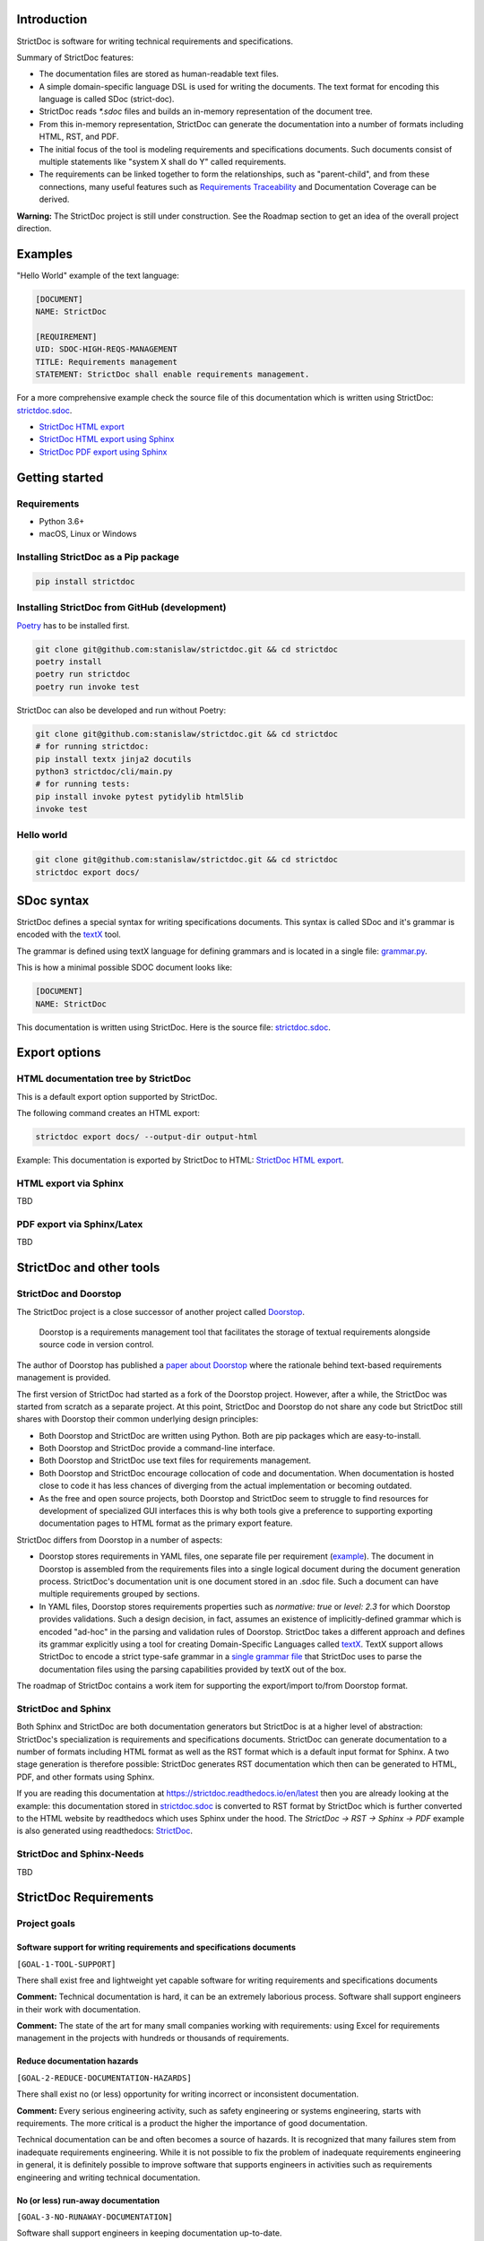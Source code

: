 Introduction
============

StrictDoc is software for writing technical requirements and specifications.

Summary of StrictDoc features:

- The documentation files are stored as human-readable text files.
- A simple domain-specific language DSL is used for writing the documents. The
  text format for encoding this language is called SDoc (strict-doc).
- StrictDoc reads `*.sdoc` files and builds an in-memory representation of the
  document tree.
- From this in-memory representation, StrictDoc can generate the documentation
  into a number of formats including HTML, RST, and PDF.
- The initial focus of the tool is modeling requirements and specifications
  documents. Such documents consist of multiple statements like
  "system X shall do Y" called requirements.
- The requirements can be linked together to form the relationships, such as
  "parent-child", and from these connections, many useful features such as
  `Requirements Traceability <https://en.wikipedia.org/wiki/Requirements_traceability>`_
  and Documentation Coverage can be derived.

**Warning:** The StrictDoc project is still under construction. See the Roadmap
section to get an idea of the overall project direction.

Examples
========

"Hello World" example of the text language:

.. code-block:: text

    [DOCUMENT]
    NAME: StrictDoc

    [REQUIREMENT]
    UID: SDOC-HIGH-REQS-MANAGEMENT
    TITLE: Requirements management
    STATEMENT: StrictDoc shall enable requirements management.

For a more comprehensive example check the source file of this documentation
which is written using StrictDoc:
`strictdoc.sdoc <https://github.com/strictdoc-project/strictdoc/blob/master/docs/strictdoc.sdoc>`_.

- `StrictDoc HTML export <https://strictdoc.readthedocs.io/en/latest/strictdoc-html>`_
- `StrictDoc HTML export using Sphinx <https://strictdoc.readthedocs.io/en/latest>`_
- `StrictDoc PDF export using Sphinx <https://strictdoc.readthedocs.io/_/downloads/en/latest/pdf/>`_

Getting started
===============

Requirements
------------

- Python 3.6+
- macOS, Linux or Windows

Installing StrictDoc as a Pip package
-------------------------------------

.. code-block:: text

    pip install strictdoc

Installing StrictDoc from GitHub (development)
----------------------------------------------

`Poetry <https://python-poetry.org>`_ has to be installed first.

.. code-block:: text

    git clone git@github.com:stanislaw/strictdoc.git && cd strictdoc
    poetry install
    poetry run strictdoc
    poetry run invoke test

StrictDoc can also be developed and run without Poetry:

.. code-block:: text

    git clone git@github.com:stanislaw/strictdoc.git && cd strictdoc
    # for running strictdoc:
    pip install textx jinja2 docutils
    python3 strictdoc/cli/main.py
    # for running tests:
    pip install invoke pytest pytidylib html5lib
    invoke test

Hello world
-----------

.. code-block:: text

    git clone git@github.com:stanislaw/strictdoc.git && cd strictdoc
    strictdoc export docs/

SDoc syntax
===========

StrictDoc defines a special syntax for writing specifications documents. This
syntax is called SDoc and it's grammar is encoded with the
`textX <https://github.com/textX/textX>`_
tool.

The grammar is defined using textX language for defining grammars and is
located in a single file:
`grammar.py <https://github.com/strictdoc-project/strictdoc/blob/master/strictdoc/backend/dsl/grammar.py>`_.

This is how a minimal possible SDOC document looks like:

.. code-block::

    [DOCUMENT]
    NAME: StrictDoc

This documentation is written using StrictDoc. Here is the source file:
`strictdoc.sdoc <https://github.com/strictdoc-project/strictdoc/blob/master/docs/strictdoc.sdoc>`_.

Export options
==============

HTML documentation tree by StrictDoc
------------------------------------

This is a default export option supported by StrictDoc.

The following command creates an HTML export:

.. code-block:: text

    strictdoc export docs/ --output-dir output-html

Example: This documentation is exported by StrictDoc to HTML:
`StrictDoc HTML export <https://strictdoc.readthedocs.io/en/latest/strictdoc-html>`_.

HTML export via Sphinx
----------------------

TBD

PDF export via Sphinx/Latex
---------------------------

TBD

StrictDoc and other tools
=========================

StrictDoc and Doorstop
----------------------

The StrictDoc project is a close successor of another project called
`Doorstop <https://github.com/doorstop-dev/doorstop>`_.

    Doorstop is a requirements management tool that facilitates the storage of
    textual requirements alongside source code in version control.

The author of Doorstop has published a `paper about Doorstop <http://www.scirp.org/journal/PaperInformation.aspx?PaperID=44268#.UzYtfWRdXEZ>`_
where the rationale behind text-based requirements management is provided.

The first version of StrictDoc had started as a fork of the Doorstop project.
However, after a while, the StrictDoc was started from scratch as a separate
project. At this point, StrictDoc and Doorstop do not share any code but
StrictDoc still shares with Doorstop their common underlying design principles:

- Both Doorstop and StrictDoc are written using Python. Both are pip packages which are easy-to-install.
- Both Doorstop and StrictDoc provide a command-line interface.
- Both Doorstop and StrictDoc use text files for requirements management.
- Both Doorstop and StrictDoc encourage collocation of code and documentation.
  When documentation is hosted close to code it has less chances of diverging
  from the actual implementation or becoming outdated.
- As the free and open source projects, both Doorstop and StrictDoc seem to
  struggle to find resources for development of specialized GUI interfaces this
  is why both tools give a preference to supporting exporting documentation
  pages to HTML format as the primary export feature.

StrictDoc differs from Doorstop in a number of aspects:

- Doorstop stores requirements in YAML files, one separate file per requirement
  (`example <https://github.com/doorstop-dev/doorstop/blob/804153c67c7c5466ee94e9553118cc3df03a56f9/reqs/REQ001.yml>`_).
  The document in Doorstop is assembled from the requirements files into a
  single logical document during the document generation process.
  StrictDoc's documentation unit is one document stored in an .sdoc file. Such a
  document can have multiple requirements grouped by sections.
- In YAML files, Doorstop stores requirements properties such as
  `normative: true` or `level: 2.3` for which Doorstop provides validations.
  Such a design decision, in fact, assumes an existence of implicitly-defined
  grammar which is encoded "ad-hoc" in the parsing and validation rules of
  Doorstop.
  StrictDoc takes a different approach and defines its grammar explicitly using
  a tool for creating Domain-Specific Languages called `textX <https://github.com/textX/textX>`_.
  TextX support allows StrictDoc to encode a strict type-safe grammar in a
  `single grammar file <https://github.com/strictdoc-project/strictdoc/blob/93486a0e9fb30b141187587eae9e995cd86c6cbf/strictdoc/backend/dsl/grammar.py>`_
  that StrictDoc uses to parse the documentation files
  using the parsing capabilities provided by textX out of the box.

The roadmap of StrictDoc contains a work item for supporting the export/import
to/from Doorstop format.

StrictDoc and Sphinx
--------------------

Both Sphinx and StrictDoc are both documentation generators but StrictDoc is at
a higher level of abstraction: StrictDoc's specialization is requirements and
specifications documents. StrictDoc can generate documentation to a number of
formats including HTML format as well as the RST format which is a default
input format for Sphinx. A two stage generation is therefore possible:
StrictDoc generates RST documentation which then can be generated to HTML, PDF,
and other formats using Sphinx.

If you are reading this documentation at
https://strictdoc.readthedocs.io/en/latest
then you are already looking at the example: this documentation stored in
`strictdoc.sdoc <https://github.com/strictdoc-project/strictdoc/blob/master/docs/strictdoc.sdoc>`_
is converted to RST format by StrictDoc which is further converted to the HTML
website by readthedocs which uses Sphinx under the hood. The
`StrictDoc -> RST -> Sphinx -> PDF` example is also generated using readthedocs:
`StrictDoc <https://strictdoc.readthedocs.io/_/downloads/en/latest/pdf/>`_.

StrictDoc and Sphinx-Needs
--------------------------

TBD

StrictDoc Requirements
======================

Project goals
-------------

Software support for writing requirements and specifications documents
~~~~~~~~~~~~~~~~~~~~~~~~~~~~~~~~~~~~~~~~~~~~~~~~~~~~~~~~~~~~~~~~~~~~~~

``[GOAL-1-TOOL-SUPPORT]``

There shall exist free and lightweight yet capable software for writing
requirements and specifications documents

**Comment:** Technical documentation is hard, it can be an extremely laborious process.
Software shall support engineers in their work with documentation.

**Comment:** The state of the art for many small companies working with
requirements: using Excel for requirements management in the projects with
hundreds or thousands of requirements.

Reduce documentation hazards
~~~~~~~~~~~~~~~~~~~~~~~~~~~~

``[GOAL-2-REDUCE-DOCUMENTATION-HAZARDS]``

There shall exist no (or less) opportunity for writing incorrect or inconsistent
documentation.

**Comment:** Every serious engineering activity, such as safety engineering or systems
engineering, starts with requirements. The more critical is a product the higher
the importance of good documentation.

Technical documentation can be and often becomes a source of hazards.
It is recognized that many failures stem from inadequate requirements
engineering. While it is not possible to fix the problem of inadequate
requirements engineering in general, it is definitely possible to improve
software that supports engineers in activities such as requirements engineering
and writing technical documentation.

No (or less) run-away documentation
~~~~~~~~~~~~~~~~~~~~~~~~~~~~~~~~~~~

``[GOAL-3-NO-RUNAWAY-DOCUMENTATION]``

Software shall support engineers in keeping documentation up-to-date.

**Comment:** Technical documentation easily becomes outdated. Many existing tools for
documentation do not provide any measures for ensuring overall consistency of
documents and documentation trees.

Change management
~~~~~~~~~~~~~~~~~

``[GOAL-4-CHANGE-MANAGEMENT]``

Software shall provide capabilities for change management and impact assessment.

**Comment:** Change management is difficult. The bigger the project is, the harder it is to
maintain its documentation. If a change is introduced to a project, it usually
requires a full revision of its requirements TBD.

High-level requirements
-----------------------

Requirements management
~~~~~~~~~~~~~~~~~~~~~~~

``[SDOC-HIGH-REQS-MANAGEMENT]``

StrictDoc shall enable requirements management.

Data model
~~~~~~~~~~

``[SDOC-HIGH-DATA-MODEL]``

StrictDoc shall be based on a well-defined data model.

**Comment:** StrictDoc is a result of multiple attempts to find a solution for working with
text-based requirements:

- StrictDoc, first generation: Markdown-based C++ program. Custom requirements
  metadata in YAML.
- StrictDoc, second generation: RST/Sphinx-based Python program. Using Sphinx
  extensions to manage meta information.

The result of these efforts is the realization that a text-based requirements
and specifications management tool TBD.

Command-line interface
~~~~~~~~~~~~~~~~~~~~~~

StrictDoc shall provide a command-line interface.

Platform support
~~~~~~~~~~~~~~~~

StrictDoc shall work on all major platforms.

macOS support
^^^^^^^^^^^^^

StrictDoc shall work on macOS systems.

Linux support
^^^^^^^^^^^^^

StrictDoc shall work on Linux systems.

Windows support
^^^^^^^^^^^^^^^

StrictDoc shall work on Windows systems.

Requirements validation
~~~~~~~~~~~~~~~~~~~~~~~

StrictDoc shall allow validation of requirement documents.

Requirements text format
~~~~~~~~~~~~~~~~~~~~~~~~

StrictDoc shall allow storage of requirements in a plain-text human readable form.

Linking requirements
~~~~~~~~~~~~~~~~~~~~

StrictDoc shall support linking requirements to each other.

Scalability
~~~~~~~~~~~

StrictDoc shall allow working with large documents and document trees containing at least 10000 requirement items.

Traceability
~~~~~~~~~~~~

``[SDOC-HIGH-REQS-TRACEABILITY]``

StrictDoc shall support traceability of requirements.

Visualization
~~~~~~~~~~~~~

StrictDoc shall provide means for visualization of requirement documents.

Open source software
~~~~~~~~~~~~~~~~~~~~

StrictDoc shall always be free and open source software.

Implementation requirements
---------------------------

Parallelization
~~~~~~~~~~~~~~~

``[SDOC-IMPL-PARAL]``

StrictDoc shall enable parallelization of the time-consuming parts of the code.

Incremental generation
~~~~~~~~~~~~~~~~~~~~~~

``[SDOC-IMPL-INCREMENTAL]``

StrictDoc shall enable incremental generation of the documents.

**Comment:** When exporting documentation tree, StrictDoc shall regenerate only changed
documents and files.

Data model
----------

Modeling capability
~~~~~~~~~~~~~~~~~~~

``[SDOC-DM-001]``

StrictDoc's Data Model shall accommodate for maximum possible standard requirement document formats.


Examples of standard requirements documents include but are not limited to:

- Non-nested requirement lists split by categories
  (e.g., Functional Requirements, Interface Requirements, Performance Requirements, etc.)

Section item
~~~~~~~~~~~~

Requirement item
~~~~~~~~~~~~~~~~

Statement
^^^^^^^^^

Requirement item shall have a statement.

Content body
^^^^^^^^^^^^

Requirement item might have an content body.

UID identifier
^^^^^^^^^^^^^^

Requirement item might have an UID identifier.

UID identifier format
"""""""""""""""""""""

StrictDoc shall not impose any restrictions on the UID field format.

**Comment:** Conventions used for requirement UIDs can be very different. And there seems to
be no way to define a single rule.

Some examples:

- FUN-003
- cES1008, cTBL6000.1 (NASA cFS)
- Requirements without a number, e.g. SDOC-HIGH-DATA-MODEL (StrictDoc)
- SAVOIR.OBC.PM.80 (SAVOIR)

Title
^^^^^

Requirement item might have an title.

References
^^^^^^^^^^

Requirement item might have one or more references.

Comments
^^^^^^^^

Requirement item might have one or more comments.

Composite Requirement item
~~~~~~~~~~~~~~~~~~~~~~~~~~

TBD

SDOC file format
----------------

Primary text implementation
~~~~~~~~~~~~~~~~~~~~~~~~~~~

``[SDOC-FMT-001]``

SDOC format shall support encoding the Strict Doc Data Model in a plain-text human readable form.

Grammar
~~~~~~~

SDOC format shall be based on a fixed grammar.

Type safety
~~~~~~~~~~~

SDOC format shall allow type-safe encoding of requirement documents.

Document Generators
-------------------

HTML Export
~~~~~~~~~~~

Single document: Normal form
^^^^^^^^^^^^^^^^^^^^^^^^^^^^

StrictDoc shall export single document pages in a normal document-like form.

Single document: Tabular form
^^^^^^^^^^^^^^^^^^^^^^^^^^^^^

StrictDoc shall export single document pages in a tabular form.

Single document: 1-level traceability
^^^^^^^^^^^^^^^^^^^^^^^^^^^^^^^^^^^^^

StrictDoc shall export 1-level traceability document.

Single document: Deep traceability
^^^^^^^^^^^^^^^^^^^^^^^^^^^^^^^^^^

StrictDoc shall export deep traceability document.

PDF Export
~~~~~~~~~~

Sphinx documentation generator
^^^^^^^^^^^^^^^^^^^^^^^^^^^^^^

StrictDoc shall support exporting documents to Sphinx/RST format.

Validation requirements
-----------------------

Valid HTML markup
~~~~~~~~~~~~~~~~~

StrictDoc's HTML export tests shall validate the generated HTML markup.

**Comment:** First candidate: Table of contents and its nested ``<ul>/<li>`` items.

Design decisions
================

Building blocks
---------------

TextX
~~~~~

TextX shall be used for StrictDoc grammar definition and parsing of the sdoc files.

**Comment:** TextX is an easy-to-install Python tool. It is fast, works out of the box.

Jinja2
~~~~~~

Jinja2 shall be used for rendering HTML templates.

Sphinx and Docutils
~~~~~~~~~~~~~~~~~~~

Sphinx and Docutils shall be used for the following capabilities:

- Support of Restructured Text (reST) format
- Generation of RST documents into HTML
- Generation of RST documents into PDF using Latex
- Generating documentation websites using Sphinx

SDoc grammar
------------

No indentation
~~~~~~~~~~~~~~

SDoc grammar building blocks shall not allow any indentation.

**Comment:** Rationale: Adding indentation to any of the fields does not scale well when the
documents have deeply nested section structure as well as when the size of the
paragraphs becomes sufficiently large. Keeping every keyword like [REQUIREMENT]
or [COMMENT] with no indentation ensures that one does not have to think about
possible indentation issues.

Roadmap
=======

In works
--------

HTML Export
~~~~~~~~~~~

Left panel: Table of contents
^^^^^^^^^^^^^^^^^^^^^^^^^^^^^

Left panel: Table of contents.

Document page CSS: Proper markup
^^^^^^^^^^^^^^^^^^^^^^^^^^^^^^^^

Document page: make it look like a document.

Table page CSS: Proper table
^^^^^^^^^^^^^^^^^^^^^^^^^^^^

Table page: make columns be always of the same size while respecting min-max widths.

Traceability page CSS: Proper middle column document
^^^^^^^^^^^^^^^^^^^^^^^^^^^^^^^^^^^^^^^^^^^^^^^^^^^^

Traceability page CSS: Proper middle column document

Deep Traceability page CSS: Improvements
^^^^^^^^^^^^^^^^^^^^^^^^^^^^^^^^^^^^^^^^

Deep Traceability page CSS: Improvements

First public release
--------------------

Generated file names
~~~~~~~~~~~~~~~~~~~~

Document name must be transformed into a valid file name.

**Comment:** Alternative: Simply use the original document file names.

Validation: Uniqueness of UID identifiers in a document tree
~~~~~~~~~~~~~~~~~~~~~~~~~~~~~~~~~~~~~~~~~~~~~~~~~~~~~~~~~~~~

StrictDoc shall ensure that each UID used in a document tree is unique.

Backlog
-------

StrictDoc as library
~~~~~~~~~~~~~~~~~~~~

StrictDoc shall support it use as a Python library.

**Comment:** Such a use allows a more fine-grained access to the StrictDoc's modules, such
as Grammar, Import, Export classes, etc.

Links
~~~~~

StrictDoc's data model shall support linking document content nodes to each other.

**Comment:** Examples:
- Link that references a section

Export capabilities
~~~~~~~~~~~~~~~~~~~

Excel Export
^^^^^^^^^^^^

StrictDoc shall support exporting documents to Excel format.

PlantUML Export
^^^^^^^^^^^^^^^

StrictDoc shall support exporting documents to PlantUML format.

ReqIF Import/Export
^^^^^^^^^^^^^^^^^^^

StrictDoc shall support ReqIF format.

Confluence Import/Export
^^^^^^^^^^^^^^^^^^^^^^^^

StrictDoc shall support importing/exporting documents from/to Confluence HTML storage format.

Tex Export
^^^^^^^^^^

StrictDoc shall support exporting documents to Tex format.

Doorstop Import/Export
^^^^^^^^^^^^^^^^^^^^^^

StrictDoc shall support import and exporting documents from/to Doorstop format.

Markdown support for text and code blocks
^^^^^^^^^^^^^^^^^^^^^^^^^^^^^^^^^^^^^^^^^

StrictDoc shall support rendering text/code blocks into RST syntax.

Traceability and coverage
~~~~~~~~~~~~~~~~~~~~~~~~~

Linking with implementation artifacts
^^^^^^^^^^^^^^^^^^^^^^^^^^^^^^^^^^^^^

StrictDoc shall support linking requirements to files.

Requirement checksumming
^^^^^^^^^^^^^^^^^^^^^^^^

StrictDoc shall support calculation of checksums for requirements.

Documentation coverage
^^^^^^^^^^^^^^^^^^^^^^

StrictDoc shall generate requirements coverage information.

Validations and testing
~~~~~~~~~~~~~~~~~~~~~~~

Validation: Section Levels
^^^^^^^^^^^^^^^^^^^^^^^^^^

Section levels must be properly nested.

Custom fields
~~~~~~~~~~~~~

StrictDoc shall support customization of the default grammar with custom fields.

**Comment:** Examples:

- RAIT compliance fields (Review of design, analysis, inspection, testing)
- Automotive Safety Integrity Level level (ASIL).

Filtering by tags
~~~~~~~~~~~~~~~~~

StrictDoc shall support filtering filtering by tags.

Options
~~~~~~~

Option: RST: Top-level title: document name
^^^^^^^^^^^^^^^^^^^^^^^^^^^^^^^^^^^^^^^^^^^

StrictDoc shall support config option `include_toplevel_title`.

Option: Title: Automatic numeration
^^^^^^^^^^^^^^^^^^^^^^^^^^^^^^^^^^^

StrictDoc shall support config option `numeric_titles`.

Option: Title: Display requirement titles
^^^^^^^^^^^^^^^^^^^^^^^^^^^^^^^^^^^^^^^^^

StrictDoc shall support config option `display_requirement_titles`.

Option: Title: Display requirement UID
^^^^^^^^^^^^^^^^^^^^^^^^^^^^^^^^^^^^^^

StrictDoc shall support config option `display_requirement_uids`.

Advanced
~~~~~~~~

Facts table. Invariants calculation.
^^^^^^^^^^^^^^^^^^^^^^^^^^^^^^^^^^^^

StrictDoc shall support creation of fact tables calculating invariants that
enforce numerical constraints.

FMEA/FMECA tables
^^^^^^^^^^^^^^^^^

StrictDoc shall support creation of FMEA/FMECA safety analysis documents.

Graphical User Interface (GUI)
^^^^^^^^^^^^^^^^^^^^^^^^^^^^^^

StrictDoc shall provide a Graphical User Interface (GUI).

Web server and editable HTML pages
^^^^^^^^^^^^^^^^^^^^^^^^^^^^^^^^^^

StrictDoc shall provide a web server that serves as a StrictDoc backend for
reading and writing SDoc files.

